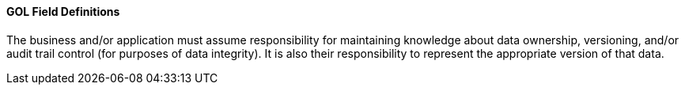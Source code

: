 ==== GOL Field Definitions
[v291_section="12.4.1.0"]

The business and/or application must assume responsibility for maintaining knowledge about data ownership, versioning, and/or audit trail control (for purposes of data integrity). It is also their responsibility to represent the appropriate version of that data.

